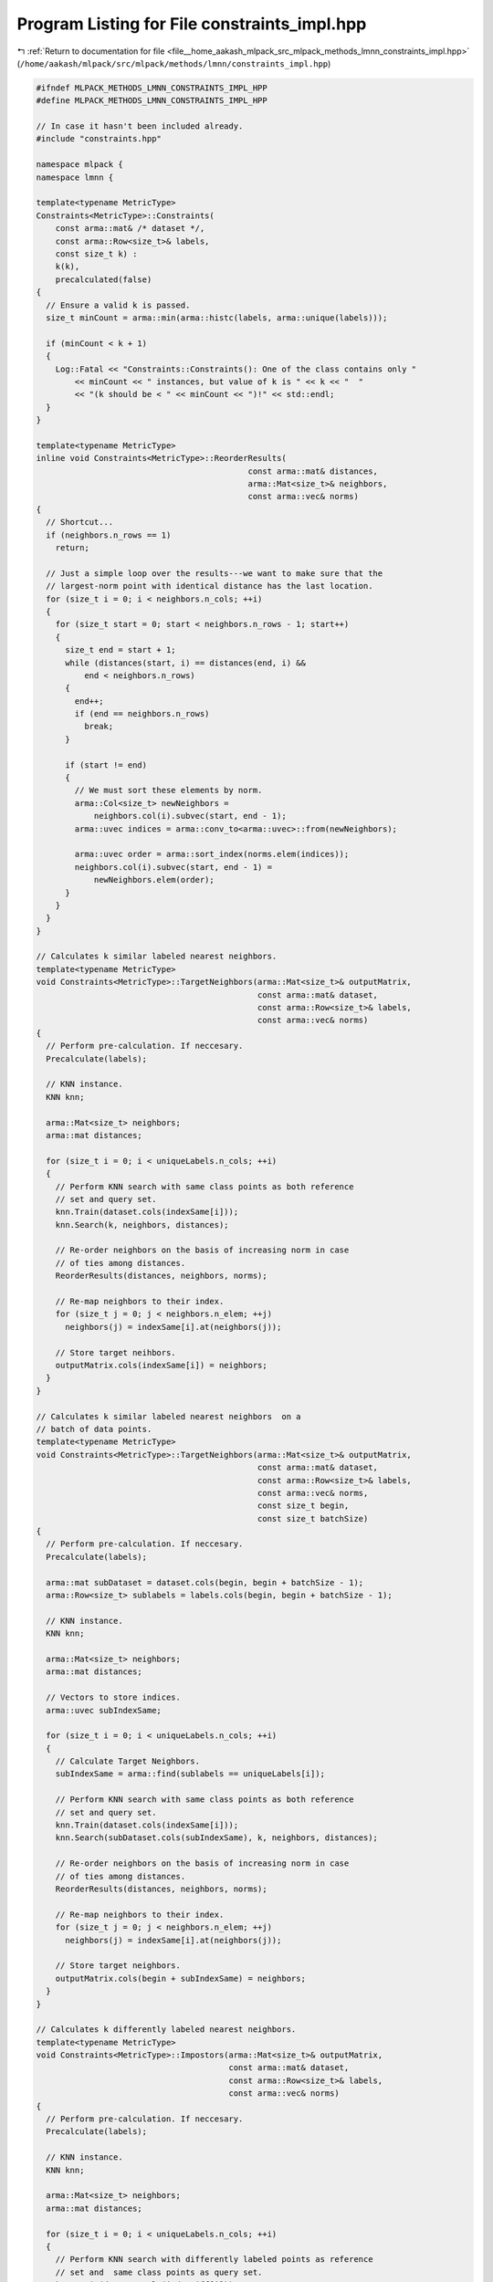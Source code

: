 
.. _program_listing_file__home_aakash_mlpack_src_mlpack_methods_lmnn_constraints_impl.hpp:

Program Listing for File constraints_impl.hpp
=============================================

|exhale_lsh| :ref:`Return to documentation for file <file__home_aakash_mlpack_src_mlpack_methods_lmnn_constraints_impl.hpp>` (``/home/aakash/mlpack/src/mlpack/methods/lmnn/constraints_impl.hpp``)

.. |exhale_lsh| unicode:: U+021B0 .. UPWARDS ARROW WITH TIP LEFTWARDS

.. code-block:: cpp

   
   #ifndef MLPACK_METHODS_LMNN_CONSTRAINTS_IMPL_HPP
   #define MLPACK_METHODS_LMNN_CONSTRAINTS_IMPL_HPP
   
   // In case it hasn't been included already.
   #include "constraints.hpp"
   
   namespace mlpack {
   namespace lmnn {
   
   template<typename MetricType>
   Constraints<MetricType>::Constraints(
       const arma::mat& /* dataset */,
       const arma::Row<size_t>& labels,
       const size_t k) :
       k(k),
       precalculated(false)
   {
     // Ensure a valid k is passed.
     size_t minCount = arma::min(arma::histc(labels, arma::unique(labels)));
   
     if (minCount < k + 1)
     {
       Log::Fatal << "Constraints::Constraints(): One of the class contains only "
           << minCount << " instances, but value of k is " << k << "  "
           << "(k should be < " << minCount << ")!" << std::endl;
     }
   }
   
   template<typename MetricType>
   inline void Constraints<MetricType>::ReorderResults(
                                               const arma::mat& distances,
                                               arma::Mat<size_t>& neighbors,
                                               const arma::vec& norms)
   {
     // Shortcut...
     if (neighbors.n_rows == 1)
       return;
   
     // Just a simple loop over the results---we want to make sure that the
     // largest-norm point with identical distance has the last location.
     for (size_t i = 0; i < neighbors.n_cols; ++i)
     {
       for (size_t start = 0; start < neighbors.n_rows - 1; start++)
       {
         size_t end = start + 1;
         while (distances(start, i) == distances(end, i) &&
             end < neighbors.n_rows)
         {
           end++;
           if (end == neighbors.n_rows)
             break;
         }
   
         if (start != end)
         {
           // We must sort these elements by norm.
           arma::Col<size_t> newNeighbors =
               neighbors.col(i).subvec(start, end - 1);
           arma::uvec indices = arma::conv_to<arma::uvec>::from(newNeighbors);
   
           arma::uvec order = arma::sort_index(norms.elem(indices));
           neighbors.col(i).subvec(start, end - 1) =
               newNeighbors.elem(order);
         }
       }
     }
   }
   
   // Calculates k similar labeled nearest neighbors.
   template<typename MetricType>
   void Constraints<MetricType>::TargetNeighbors(arma::Mat<size_t>& outputMatrix,
                                                 const arma::mat& dataset,
                                                 const arma::Row<size_t>& labels,
                                                 const arma::vec& norms)
   {
     // Perform pre-calculation. If neccesary.
     Precalculate(labels);
   
     // KNN instance.
     KNN knn;
   
     arma::Mat<size_t> neighbors;
     arma::mat distances;
   
     for (size_t i = 0; i < uniqueLabels.n_cols; ++i)
     {
       // Perform KNN search with same class points as both reference
       // set and query set.
       knn.Train(dataset.cols(indexSame[i]));
       knn.Search(k, neighbors, distances);
   
       // Re-order neighbors on the basis of increasing norm in case
       // of ties among distances.
       ReorderResults(distances, neighbors, norms);
   
       // Re-map neighbors to their index.
       for (size_t j = 0; j < neighbors.n_elem; ++j)
         neighbors(j) = indexSame[i].at(neighbors(j));
   
       // Store target neihbors.
       outputMatrix.cols(indexSame[i]) = neighbors;
     }
   }
   
   // Calculates k similar labeled nearest neighbors  on a
   // batch of data points.
   template<typename MetricType>
   void Constraints<MetricType>::TargetNeighbors(arma::Mat<size_t>& outputMatrix,
                                                 const arma::mat& dataset,
                                                 const arma::Row<size_t>& labels,
                                                 const arma::vec& norms,
                                                 const size_t begin,
                                                 const size_t batchSize)
   {
     // Perform pre-calculation. If neccesary.
     Precalculate(labels);
   
     arma::mat subDataset = dataset.cols(begin, begin + batchSize - 1);
     arma::Row<size_t> sublabels = labels.cols(begin, begin + batchSize - 1);
   
     // KNN instance.
     KNN knn;
   
     arma::Mat<size_t> neighbors;
     arma::mat distances;
   
     // Vectors to store indices.
     arma::uvec subIndexSame;
   
     for (size_t i = 0; i < uniqueLabels.n_cols; ++i)
     {
       // Calculate Target Neighbors.
       subIndexSame = arma::find(sublabels == uniqueLabels[i]);
   
       // Perform KNN search with same class points as both reference
       // set and query set.
       knn.Train(dataset.cols(indexSame[i]));
       knn.Search(subDataset.cols(subIndexSame), k, neighbors, distances);
   
       // Re-order neighbors on the basis of increasing norm in case
       // of ties among distances.
       ReorderResults(distances, neighbors, norms);
   
       // Re-map neighbors to their index.
       for (size_t j = 0; j < neighbors.n_elem; ++j)
         neighbors(j) = indexSame[i].at(neighbors(j));
   
       // Store target neighbors.
       outputMatrix.cols(begin + subIndexSame) = neighbors;
     }
   }
   
   // Calculates k differently labeled nearest neighbors.
   template<typename MetricType>
   void Constraints<MetricType>::Impostors(arma::Mat<size_t>& outputMatrix,
                                           const arma::mat& dataset,
                                           const arma::Row<size_t>& labels,
                                           const arma::vec& norms)
   {
     // Perform pre-calculation. If neccesary.
     Precalculate(labels);
   
     // KNN instance.
     KNN knn;
   
     arma::Mat<size_t> neighbors;
     arma::mat distances;
   
     for (size_t i = 0; i < uniqueLabels.n_cols; ++i)
     {
       // Perform KNN search with differently labeled points as reference
       // set and  same class points as query set.
       knn.Train(dataset.cols(indexDiff[i]));
       knn.Search(dataset.cols(indexSame[i]), k, neighbors, distances);
   
       // Re-order neighbors on the basis of increasing norm in case
       // of ties among distances.
       ReorderResults(distances, neighbors, norms);
   
       // Re-map neighbors to their index.
       for (size_t j = 0; j < neighbors.n_elem; ++j)
         neighbors(j) = indexDiff[i].at(neighbors(j));
   
       // Store impostors.
       outputMatrix.cols(indexSame[i]) = neighbors;
     }
   }
   
   // Calculates k differently labeled nearest neighbors. The function
   // writes back calculated neighbors & distances to passed matrices.
   template<typename MetricType>
   void Constraints<MetricType>::Impostors(arma::Mat<size_t>& outputNeighbors,
                                           arma::mat& outputDistance,
                                           const arma::mat& dataset,
                                           const arma::Row<size_t>& labels,
                                           const arma::vec& norms)
   {
     // Perform pre-calculation. If neccesary.
     Precalculate(labels);
   
     // KNN instance.
     KNN knn;
   
     arma::Mat<size_t> neighbors;
     arma::mat distances;
   
     for (size_t i = 0; i < uniqueLabels.n_cols; ++i)
     {
       // Perform KNN search with differently labeled points as reference
       // set and  same class points as query set.
       knn.Train(dataset.cols(indexDiff[i]));
       knn.Search(dataset.cols(indexSame[i]), k, neighbors, distances);
   
       // Re-order neighbors on the basis of increasing norm in case
       // of ties among distances.
       ReorderResults(distances, neighbors, norms);
   
       // Re-map neighbors to their index.
       for (size_t j = 0; j < neighbors.n_elem; ++j)
         neighbors(j) = indexDiff[i].at(neighbors(j));
   
       // Store impostors.
       outputNeighbors.cols(indexSame[i]) = neighbors;
       outputDistance.cols(indexSame[i]) = distances;
     }
   }
   
   // Calculates k differently labeled nearest neighbors on a
   // batch of data points.
   template<typename MetricType>
   void Constraints<MetricType>::Impostors(arma::Mat<size_t>& outputMatrix,
                                           const arma::mat& dataset,
                                           const arma::Row<size_t>& labels,
                                           const arma::vec& norms,
                                           const size_t begin,
                                           const size_t batchSize)
   {
     // Perform pre-calculation. If neccesary.
     Precalculate(labels);
   
     arma::mat subDataset = dataset.cols(begin, begin + batchSize - 1);
     arma::Row<size_t> sublabels = labels.cols(begin, begin + batchSize - 1);
   
     // KNN instance.
     KNN knn;
   
     arma::Mat<size_t> neighbors;
     arma::mat distances;
   
     // Vectors to store indices.
     arma::uvec subIndexSame;
   
     for (size_t i = 0; i < uniqueLabels.n_cols; ++i)
     {
       // Calculate impostors.
       subIndexSame = arma::find(sublabels == uniqueLabels[i]);
   
       // Perform KNN search with differently labeled points as reference
       // set and same class points as query set.
       knn.Train(dataset.cols(indexDiff[i]));
       knn.Search(subDataset.cols(subIndexSame), k, neighbors, distances);
   
       // Re-order neighbors on the basis of increasing norm in case
       // of ties among distances.
       ReorderResults(distances, neighbors, norms);
   
       // Re-map neighbors to their index.
       for (size_t j = 0; j < neighbors.n_elem; ++j)
         neighbors(j) = indexDiff[i].at(neighbors(j));
   
       // Store impostors.
       outputMatrix.cols(begin + subIndexSame) = neighbors;
     }
   }
   
   // Calculates k differently labeled nearest neighbors & distances on a
   // batch of data points.
   template<typename MetricType>
   void Constraints<MetricType>::Impostors(arma::Mat<size_t>& outputNeighbors,
                                           arma::mat& outputDistance,
                                           const arma::mat& dataset,
                                           const arma::Row<size_t>& labels,
                                           const arma::vec& norms,
                                           const size_t begin,
                                           const size_t batchSize)
   {
     // Perform pre-calculation. If neccesary.
     Precalculate(labels);
   
     arma::mat subDataset = dataset.cols(begin, begin + batchSize - 1);
     arma::Row<size_t> sublabels = labels.cols(begin, begin + batchSize - 1);
   
     // KNN instance.
     KNN knn;
   
     arma::Mat<size_t> neighbors;
     arma::mat distances;
   
     // Vectors to store indices.
     arma::uvec subIndexSame;
   
     for (size_t i = 0; i < uniqueLabels.n_cols; ++i)
     {
       // Calculate impostors.
       subIndexSame = arma::find(sublabels == uniqueLabels[i]);
   
       // Perform KNN search with differently labeled points as reference
       // set and same class points as query set.
       knn.Train(dataset.cols(indexDiff[i]));
       knn.Search(subDataset.cols(subIndexSame), k, neighbors, distances);
   
       // Re-order neighbors on the basis of increasing norm in case
       // of ties among distances.
       ReorderResults(distances, neighbors, norms);
   
       // Re-map neighbors to their index.
       for (size_t j = 0; j < neighbors.n_elem; ++j)
         neighbors(j) = indexDiff[i].at(neighbors(j));
   
       // Store impostors.
       outputNeighbors.cols(begin + subIndexSame) = neighbors;
       outputDistance.cols(begin + subIndexSame) = distances;
     }
   }
   
   // Calculates k differently labeled nearest neighbors & distances over some
   // data points.
   template<typename MetricType>
   void Constraints<MetricType>::Impostors(arma::Mat<size_t>& outputNeighbors,
                                           arma::mat& outputDistance,
                                           const arma::mat& dataset,
                                           const arma::Row<size_t>& labels,
                                           const arma::vec& norms,
                                           const arma::uvec& points,
                                           const size_t numPoints)
   {
     // Perform pre-calculation. If neccesary.
     Precalculate(labels);
   
     // KNN instance.
     KNN knn;
   
     arma::Mat<size_t> neighbors;
     arma::mat distances;
   
     // Vectors to store indices.
     arma::uvec subIndexSame;
   
     for (size_t i = 0; i < uniqueLabels.n_cols; ++i)
     {
       // Calculate impostors.
       subIndexSame = arma::find(labels.cols(points.head(numPoints)) ==
           uniqueLabels[i]);
   
       // Perform KNN search with differently labeled points as reference
       // set and same class points as query set.
       knn.Train(dataset.cols(indexDiff[i]));
       knn.Search(dataset.cols(points.elem(subIndexSame)),
           k, neighbors, distances);
   
       // Re-order neighbors on the basis of increasing norm in case
       // of ties among distances.
       ReorderResults(distances, neighbors, norms);
   
       // Re-map neighbors to their index.
       for (size_t j = 0; j < neighbors.n_elem; ++j)
         neighbors(j) = indexDiff[i].at(neighbors(j));
   
       // Store impostors.
       outputNeighbors.cols(points.elem(subIndexSame)) = neighbors;
       outputDistance.cols(points.elem(subIndexSame)) = distances;
     }
   }
   
   // Generates {data point, target neighbors, impostors} triplets using
   // TargetNeighbors() and Impostors().
   template<typename MetricType>
   void Constraints<MetricType>::Triplets(arma::Mat<size_t>& outputMatrix,
                                          const arma::mat& dataset,
                                          const arma::Row<size_t>& labels,
                                          const arma::vec& norms)
   {
     // Perform pre-calculation. If neccesary.
     Precalculate(labels);
   
     size_t N = dataset.n_cols;
   
     arma::Mat<size_t> impostors(k, dataset.n_cols);
     Impostors(impostors, dataset, labels, norms);
   
     arma::Mat<size_t> targetNeighbors(k, dataset.n_cols);;
     TargetNeighbors(targetNeighbors, dataset, labels, norms);
   
     outputMatrix = arma::Mat<size_t>(3, k * k * N , arma::fill::zeros);
   
     for (size_t i = 0, r = 0; i < N; ++i)
     {
       for (size_t j = 0; j < k; ++j)
       {
         for (size_t l = 0; l < k; l++, r++)
         {
           // Generate triplets.
           outputMatrix(0, r) = i;
           outputMatrix(1, r) = targetNeighbors(j, i);
           outputMatrix(2, r) = impostors(l, i);
         }
       }
     }
   }
   
   template<typename MetricType>
   inline void Constraints<MetricType>::Precalculate(
                                            const arma::Row<size_t>& labels)
   {
     // Make sure the calculation is necessary.
     if (precalculated)
       return;
   
     uniqueLabels = arma::unique(labels);
   
     indexSame.resize(uniqueLabels.n_elem);
     indexDiff.resize(uniqueLabels.n_elem);
   
     for (size_t i = 0; i < uniqueLabels.n_elem; ++i)
     {
       // Store same and diff indices.
       indexSame[i] = arma::find(labels == uniqueLabels[i]);
       indexDiff[i] = arma::find(labels != uniqueLabels[i]);
     }
   
     precalculated = true;
   }
   
   } // namespace lmnn
   } // namespace mlpack
   
   #endif
